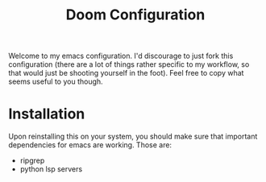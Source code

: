 #+TITLE: Doom Configuration

Welcome to my emacs configuration. I'd discourage to just fork this configuration (there are a lot of things rather specific to my workflow, so that would just be shooting yourself in the foot). Feel free to copy what seems useful to you though.

* Installation
Upon reinstalling this on your system, you should make sure that important dependencies for emacs are working. Those are:
- ripgrep
- python lsp servers
